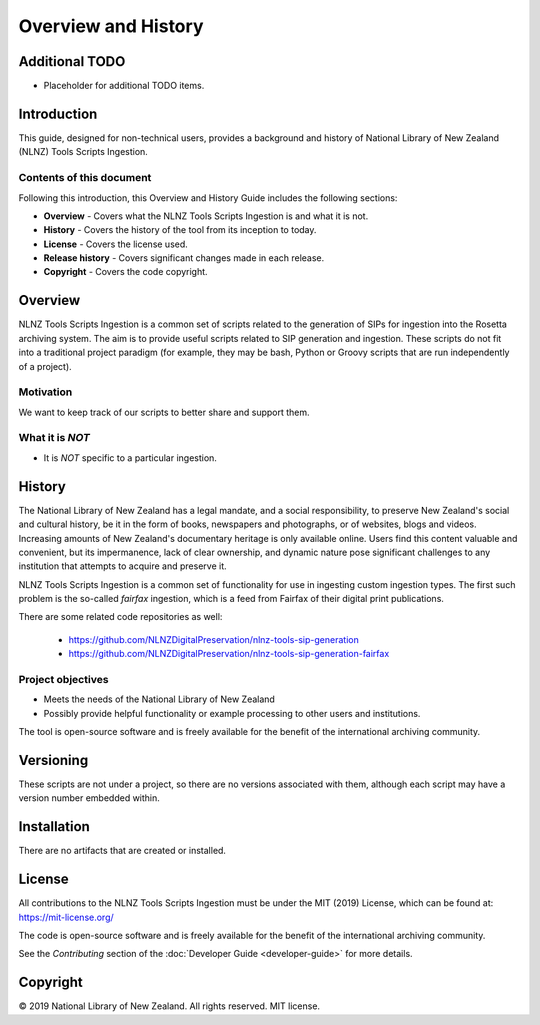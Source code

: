 ====================
Overview and History
====================

Additional TODO
===============

-   Placeholder for additional TODO items.


Introduction
============

This guide, designed for non-technical users, provides a background and history of National Library of New Zealand
(NLNZ) Tools Scripts Ingestion.

Contents of this document
-------------------------

Following this introduction, this Overview and History Guide includes the following sections:

-   **Overview** - Covers what the NLNZ Tools Scripts Ingestion is and what it is not.

-   **History** - Covers the history of the tool from its inception to today.

-   **License**  - Covers the license used.

-   **Release history** - Covers significant changes made in each release.

-   **Copyright** - Covers the code copyright.


Overview
========

NLNZ Tools Scripts Ingestion is a common set of scripts related to the generation of SIPs for ingestion into the Rosetta
archiving system. The aim is to provide useful scripts related to SIP generation and ingestion. These scripts do not fit
into a traditional project paradigm (for example, they may be bash, Python or Groovy scripts that are run independently
of a project).

Motivation
----------
We want to keep track of our scripts to better share and support them.

What it is *NOT*
----------------

- It is *NOT* specific to a particular ingestion.


History
=======

The National Library of New Zealand has a legal mandate, and a social responsibility, to preserve New Zealand's social
and cultural history, be it in the form of books, newspapers and photographs, or of websites, blogs and videos.
Increasing amounts of New Zealand's documentary heritage is only available online. Users find this content valuable and
convenient, but its impermanence, lack of clear ownership, and dynamic nature pose significant challenges to any
institution that attempts to acquire and preserve it.

NLNZ Tools Scripts Ingestion is a common set of functionality for use in ingesting custom ingestion types. The first such
problem is the so-called *fairfax* ingestion, which is a feed from Fairfax of their digital print publications.

There are some related code repositories as well:

    - https://github.com/NLNZDigitalPreservation/nlnz-tools-sip-generation
    - https://github.com/NLNZDigitalPreservation/nlnz-tools-sip-generation-fairfax

Project objectives
------------------

-   Meets the needs of the National Library of New Zealand
-   Possibly provide helpful functionality or example processing to other users and institutions.

The tool is open-source software and is freely available for the benefit of the international archiving community.


Versioning
==========
These scripts are not under a project, so there are no versions associated with them, although each script may have a
version number embedded within.


Installation
============
There are no artifacts that are created or installed.


License
=======

All contributions to the NLNZ Tools Scripts Ingestion must be under the MIT (2019) License, which can be found at:
https://mit-license.org/

The code is open-source software and is freely available for the benefit of the international archiving community.

See the *Contributing* section of the :doc:`Developer Guide <developer-guide>` for more details.

Copyright
=========

|copyright| 2019 National Library of New Zealand. All rights reserved. MIT license.


.. |copyright|   unicode:: U+000A9 .. COPYRIGHT SIGN